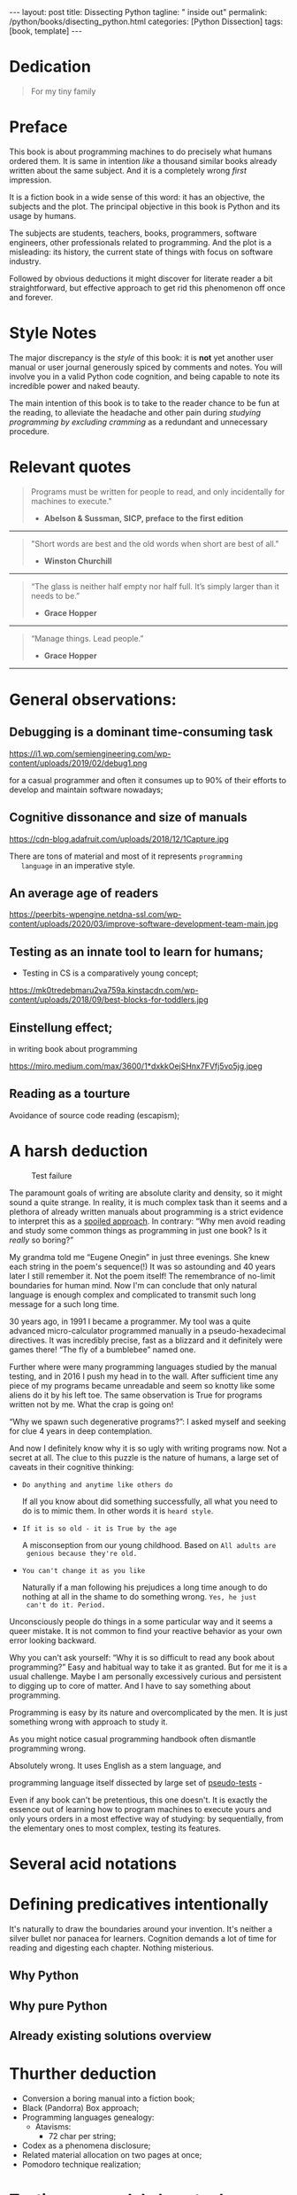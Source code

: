 #+BEGIN_EXPORT html
---
layout: post
title: Dissecting Python
tagline: " inside out"
permalink: /python/books/disecting_python.html
categories: [Python Dissection]
tags: [book, template]
---
#+END_EXPORT

#+STARTUP: showall
#+OPTIONS: tags:nil num:nil \n:nil @:t ::t |:t ^:{} _:{} *:t
#+TOC: headlines 2
#+PROPERTY:header-args :results output :exports both :eval no-export

* Gestation                                                        :noexport:

** TODO Primary material gathering;

*** TODO Snippets
    - Docs about testing;
    - Docs about working with source code in Babel;

*** TODO Thoughts

**** Thesis and antithesis
     Thesis – a statement or theory that is put forward as a premise
     to be maintained or. proved. Antithesis – the negation or
     contradiction of the thesis. Synthesis – the resolution of the
     conflict between thesis and antithesis.
**** Retrospecive analysis

     - Coding in a modern sense of it was born in 40s. It was
       something in the middle of lore and mistery;
     - The idea of /compiler/ as a middleware between humans and
       machines was on the tip of the tongue but implemented by Grace
       Hopper titanic efforts and phenomenal persistence only a decade
       later;
     - The bedrock for /high-level/ programming languages;
     - Unit-testing as a /separate approach/ in programming was
       introduced in 90s;

**** Cognition inertia
**** Appollo 11 computer

     Verb --> noun approach

**** __main__ in their footer

     as a sign of uncompetence - run a =Python= program in your
     terminal doesn't seem a good idea. At all. 

     Why computer programming is a such tough task for humans? There
     are several plain predicatives to deem that is just overthinked.

**** 5 basic concepts of any programming language:

     - Variables;
     - Data structures;
     - Control structures;
     - Syntax;
     - Tools;

**** Major paradigms of programming:

     - Imperative;
     - Logical;
     - Functional;
     - Object-oriented;

       

     So, at the first glance all these concepts seem clear, dense and
     terse.

**** Wrong approach in studying

     Let's make a brisk glance on the history of programming
     languages. In the most cases it would shade the light on
     question: “How does it ever happen?”

     It is not secret that coding and computing by electronic
     macnihens is a relatevely fossil lore for humans. I suppose it
     was 1940s as an early begining. It was a straightforward coding
     due to absence of high-level programming languages.


     In 1950s Grace Hopper achived success and implement on practive
     her idea of compilation human-written programs into
     machine-readable set of precise instructions. The gestation of
     high-level programming languges started since.
     
     The plehora of new and modern human-readable hight-level
     programming languages was announced in 1970s due to widely
     spreaded idea to write programs as a human-friendly text and
     compile it later into the source code (mostly unreadable by
     humans) executable by machines at least.
     
**** Separate folder with tests

     It will serve as an essence of studying material and later, I
     hope, as an yeast for your further usage as a backbone for Python
     development. Just pull my repository and launch the set of tests
     on your local environment.

      As I can imagine it would be something
      ==/0--key/0-py/tests/blackbox/

      - Innate constants (True, False, None)
      - Operators:
	- Assignment
	- Comparison (==, <, >, != etc.)

    
**** Python actual version

     There are two =Python= branches and the youngest one will serve us
     as a subject of our deductive dissection. Dow you heard about
     ~Black Box https://www.guru99.com/black-box-testing.html~ approach
     in study? Yes, it is so old by the nature, and innovative nowadays
     in software testing only. Not in learning practice once again due
     the stunt prejudice about the age of practicioqneer.
    
**** DONE False Footnotes with new words meaning

     Inappropriate veiw and feel.

**** DONE Align img in bootstrap

*** DONE Quotes

    - "Programs must be written for people to read, and only incidentally  
     for machines to execute."

     Abelson & Sussman, SICP, preface to the first edition

    - "Short words are best and the old words when short are best of all."

      Winston Churchill

    - “The glass is neither half empty nor half full. It’s simply
      larger than it needs to be.”

      Grace Hopper

    - “Manage things. Lead people.”

      Grace Hopper

*** Books

    - "Learning Python" & "Python Pocket Reference" by Mark Lutz
    - 

** Indexing as an ordered sequence

*** DONE Dedication

*** TODO Preface

    Main incentives
    Major aim for writing
    Minor target
    Satellite achievements
    Average readers audience

** Wrapping and extension.


* Dedication

  #+BEGIN_QUOTE
  For my tiny family
  #+END_QUOTE


* Preface

  This book is about programming machines to do precisely what humans
  ordered them. It is same in intention /like/ a thousand similar
  books already written about the same subject. And it is a completely
  wrong /first/ impression.

  It is a fiction book in a wide sense of this word: it has an
  objective, the subjects and the plot. The principal objective in
  this book is Python and its usage by humans.

  The subjects are students, teachers, books, programmers, software
  engineers, other professionals related to programming. And the plot
  is a misleading: its history, the current state of things with
  focus on software industry.

  Followed by obvious deductions it might discover for literate reader
  a bit straightforward, but effective approach to get rid this
  phenomenon off once and forever.



* Style Notes
  
  The major discrepancy is the /style/ of this book: it is *not* yet
  another user manual or user journal generously spiced by comments
  and notes. You will involve you in a valid Python code cognition,
  and being capable to note its incredible power and naked beauty.

  The main intention of this book is to take to the reader chance to
  be fun at the reading, to alleviate the headache and other pain
  during /studying programming by excluding cramming/ as a redundant
  and unnecessary procedure.

   
* Relevant quotes
    #+BEGIN_QUOTE
    Programs must be written for people to read, and only incidentally
    for machines to execute."

   - *Abelson & Sussman, SICP, preface to the first edition*
   #+END_QUOTE

   -----
   #+BEGIN_QUOTE
    "Short words are best and the old words when short are best of
      all."

   - *Winston Churchill*
   #+END_QUOTE

   -----

    #+BEGIN_QUOTE
    “The glass is neither half empty nor half full. It’s simply larger
      than it needs to be.”

   - *Grace Hopper*
   #+END_QUOTE

   -----

   #+BEGIN_QUOTE
    “Manage things. Lead people.”

   - *Grace Hopper*
   #+END_QUOTE

   -----


* General observations:

** Debugging is a dominant time-consuming task



   #+CAPTION: Debugging
   #+ATTR_HTML: :class rounded float-center :alt Typical proportion
   #+ATTR_HTML: :title The lion share of efforts
   https://i1.wp.com/semiengineering.com/wp-content/uploads/2019/02/debug1.png



   for a casual programmer and often it consumes up to 90% of their
   efforts to develop and maintain software nowadays;


** Cognitive dissonance and size of manuals

   #+CAPTION: Manuals
   #+ATTR_HTML: :class rounded float-center :alt The Art
   #+ATTR_HTML: :title They are enormous
   https://cdn-blog.adafruit.com/uploads/2018/12/1Capture.jpg

   There are tons of material and most of it represents ~programming
   language~ in an imperative style.


** An average age of readers

   #+CAPTION: The team
   #+ATTR_HTML: :class rounded float-center :alt Unexperience of youth
   #+ATTR_HTML: :title They are so young
   https://peerbits-wpengine.netdna-ssl.com/wp-content/uploads/2020/03/improve-software-development-team-main.jpg


   
** Testing as an innate tool to learn for humans;

   - Testing in CS is a comparatively young concept;

   #+CAPTION: Toddlers
   #+ATTR_HTML: :class rounded float-center :alt Play as test
   #+ATTR_HTML: :title Conduct an experiment
   https://mk0tredebmaru2va759a.kinstacdn.com/wp-content/uploads/2018/09/best-blocks-for-toddlers.jpg


** Einstellung effect;
   in writing book about programming

   #+CAPTION: Brain fog
   #+ATTR_HTML: :class rounded float-center :alt True thinking is a tough task
   #+ATTR_HTML: :title The large set of cognitive biases
   https://miro.medium.com/max/3600/1*dxkkOejSHnx7FVfj5vo5jg.jpeg



** Reading as a tourture 

   Avoidance of source code reading (escapism);


* A harsh deduction

      #+CAPTION: Test failure
      #+ATTR_HTML: :class rounded float-left :alt Animals also test
      #+ATTR_HTML: :title Unconscious testing
      [[http://0--key.github.io/assets/img/pydes/monkey.jpeg]]

  The paramount goals of writing are absolute clarity and density, so
  it might sound a quite strange. In reality, it is much complex task
  than it seems and a plethora of already written manuals about
  programming is a strict evidence to interpret this as a _spoiled
  approach_. In contrary: “Why men avoid reading and study some common
  things as programming in just one book? Is it /really/ so boring?”

  My grandma told me “Eugene Onegin” in just three evenings. She knew
  each string in the poem's sequence(!) It was so astounding and 40
  years later I still remember it. Not the poem itself! The
  remembrance of no-limit boundaries for human mind. Now I'm can
  conclude that only natural language is enough complex and
  complicated to transmit such long message for a such long time.

  30 years ago, in 1991 I became a programmer. My tool was a quite
  advanced micro-calculator programmed manually in a
  pseudo-hexadecimal directives. It was incredibly precise, fast as a
  blizzard and it definitely were games there! “The fly of a
  bumblebee” named one.

  Further where were many programming languages studied by the manual
  testing, and in 2016 I push my head in to the wall. After sufficient
  time any piece of my programs became unreadable and seem so knotty
  like some aliens do it by his left toe. The same observation is True
  for programs written not by me. What the crap is going on!

  “Why we spawn such degenerative programs?”: I asked myself and seeking
  for clue 4 years in deep contemplation.

  And now I definitely know why it is so ugly with writing programs
  now. Not a secret at all. The clue to this puzzle is the nature of
  humans, a large set of caveats in their cognitive thinking:

  - =Do anything and anytime like others do=

    If all you know about did something successfully, all what you
    need to do is to mimic them. In other words it is ~heard style~.

  - =If it is so old - it is True by the age=

    A misconseption from our young childhood. Based on ~All adults are
    genious because they're old.~

  - =You can't change it as you like=

    Naturally if a man following his prejudices a long time anough to
    do nothing at all in the shame to do something wrong. ~Yes, he just
    can't do it. Period.~
  

  Unconsciously people do things in a some particular way
  and it seems a queer mistake. It is not common to find your reactive
  behavior as your own error looking backward.

  Why you can't ask yourself: “Why it is so difficult to read any book
  about programming?” Easy and habitual way to take it as granted. But
  for me it is a usual challenge. Maybe I am personally excessively
  curious and persistent to digging up to core of matter. And I have
  to say something about programming.

  Programming is easy by its nature and overcomplicated by the men. It is
  just something wrong with approach to study it.

  As you might notice casual programming handbook often dismantle
  programming wrong.

  Absolutely wrong. It uses English as a stem language, and

  programming language itself dissected by large set of
  _pseudo-tests_ -

  Even if any book can't be pretentious, this one doesn't. It is
  exactly the essence out of learning how to program machines to
  execute yours and only yours orders in a most effective way of
  studying: by sequentially, from the elementary ones to most complex,
  testing its features.
	  

* Several acid notations


* Defining predicatives intentionally

It's naturally to draw the boundaries around your invention. It's
neither a silver bullet nor panacea for learners. Cognition demands a
lot of time for reading and digesting each chapter. Nothing
misterious.


** Why Python

** Why pure Python

** Already existing solutions overview


* Thurther deduction

  - Conversion a boring manual into a fiction book;
  - Black (Pandorra) Box approach;
  - Programming languages genealogy:
    + Atavisms:
      + 72 char per string;
  - Codex as a phenomena disclosure;
  - Related material allocation on two pages at once;
  - Pomodoro technique realization;


* Testing as a nodal ology tool

      #+CAPTION: An infant conducting test
      #+ATTR_HTML: :alt An infant :title Infant building a tower
      [[http://0--key.github.io/assets/img/pydes/infant-building-a-tower.jpeg]]

If you're observed an infant behavior strictly enough you might
notice that it is /a silent (they can't talk yet) testing how things
work/. With brisk ingenuity baby implements the series of conscious acts
and it should be interpreted as experiments to examine the nature of
events. Bear in mind its inborn origin, because every child do it
absolutely autonomous, we got conclusion about a native and natural
compatibility of humans and testing approach for study.


* A dumb testing set (test the test itself)                        :noexport:

   #+BEGIN_SRC python :noweb yes :tangle tests/test_00dumb_testing.py
     <<module-level-docstring>>


     <<import-header>>


     <<none-false-true-assertion>>


     <<none-false-true-comparison-assertion>>
   #+END_SRC


* Testing Python built-in fundamental constants

  The bedrock of testing a programming language.

  #+NAME: module-level-docstring
  #+BEGIN_SRC python :session test
    # -*- coding: utf-8 -*-
    """A module-level docstring

    Notice the comment above the docstring specifying the encoding.
    Docstrings do appear in the bytecode, so you can access this through
    the ``__doc__`` attribute. This is also what you'll see if you call
    help() on a module or any other Python object.

    It might be unnecessary in our case, when we write a simplified
    version of programs. If the aim is a paragon of clarity it should
    contain all required attributes of clarity and further support.

    You might notice that /coding definition/ on the first string, the
    second string begins with tripled double quotes and a sentence there.
    They are the obligatory attributes if you have intention to do things
    as it should do.

    """
   #+END_SRC


   #+NAME: import-header
   #+BEGIN_SRC python :session test
     import unittest

     """By its purpose all programming languages should allow the reader to
     understand what exactly this particular text do in a much explicit
     manner. The real state of things requires a literate reader with a huge
     experience exactly in reading programs and comprehension. Noticeable
     that nowadays most programs demand from reader such proficiency that
     it made them truly readable for the handful of true geeks only.

     Nevertheless, this fact usually omitted by specialists, who spent a
     huge amount of time reading so overcomplicated texts of programs.
     Through time, it became a normal if anybody can't grasp an idea out
     from program's source code on the fly.

     “It is just lack of experience!”: they say usually. You might object
     by notation that several professionals can't catch the essence out
     from that text because it poorly written, they answer something like:
     “It works well enough to be scrutinized much more precisely.”

     Nowadays it is deemed as normal to lack capability to understand
     source code even for professionals. Naturally it is abnormal.

     """
   #+END_SRC

   #+RESULTS: import-header

   #+NAME: none-false-true-assertion
   #+BEGIN_SRC python :session test
     class TestLanguageBase(unittest.TestCase):  # <-- class definition
         # begins this reserved word /class/ following by the /name of
         # class/ and its /parent class/ in the ellipsys. On first steps it
         # might be like a magic mantra to enter the /test suite/.

         """The first and foremost taks for testing is to ensure how testing
         tools work. In our case lets begit from the simplest things ever -
         lets discover built-in constants True, False, None with already
         defining testing methods one by one.

         | Method                    | Checks that          |
         |---------------------------+----------------------+
         | assertEqual(a, b)         | a == b               |
         | assertNotEqual(a, b)      | a != b               |
         | assertTrue(x)             | bool(x) is True      |
         | assertFalse(x)            | bool(x) is False     |
         | assertIs(a, b)            | a is b               |
         | assertIsNot(a, b)         | a is not b           |
         | assertIsNone(x)           | x is None            |
         | assertIsNotNone(x)        | x is not None        |
         | assertIn(a, b)            | a in b               |
         | assertNotIn(a, b)         | a not in b           |
         | assertIsInstance(a, b)    | isinstance(a, b)     |
         | assertNotIsInstance(a, b) | not isinstance(a, b) |

         """

         def test_does_true_ever_exist(self):  # <-- an atomic test case itself
             # and the sample of in-line comment
             # self-explanatory name of the test case to focus attention
             self.assertTrue(True)  # <-- straight assertion
             # True really exists.
             # if this test do pass with success.

         def test_does_false_ever_exist(self):  # No comments
             self.assertFalse(False)  # False also exists

         def test_does_none_ever_exist(self):  # no comments
             self.assertIsNone(None)  # None also predefined by the language

         """ Now it became obious that three built-in constants are well-defined
         out of the box.  It is very time to compare them against each other.
         """

         def test_none_fasle_true_comparison(self):
             self.assertIsNotNone(True)  # Naturally, neiver False
             self.assertIsNotNone(False)  # nor True are not None
             self.assertFalse(None)  # !! None has a Boolean False
             #
             self.assertIs(True, True)  #
             self.assertIs(False, False)  #
             self.assertIs(None, None)  #
             #
             self.assertNotEqual(False, True)  #
             self.assertNotEqual(True, None)  #
             self.assertNotEqual(False, None)  #
             #
             self.assertIsNotNone(False)  #
             self.assertIsNotNone(True)  #


     """
     | Method                    | Checks that          |
     |---------------------------+----------------------+
     | assertEqual(a, b)         | a == b               |
     | assertNotEqual(a, b)      | a != b               |
     | assertTrue(x)             | bool(x) is True      |
     | assertFalse(x)            | bool(x) is False     |
     | assertIs(a, b)            | a is b               |
     | assertIsNot(a, b)         | a is not b           |
     | assertIsNone(x)           | x is None            |
     | assertIsNotNone(x)        | x is not None        |
     | assertIn(a, b)            | a in b               |
     | assertNotIn(a, b)         | a not in b           |
     | assertIsInstance(a, b)    | isinstance(a, b)     |
     | assertNotIsInstance(a, b) | not isinstance(a, b) |

     Now we definitely check up several methods of assertion embedded into
     Python unittest module, and ensure that three fundamental constants
     are also accessible out from the box.

     The four methods at the bottom of the table:

      - assertIn(a, b)
      - assertNotIn(a, b)
      - assertIsInstance(a, b)
      - assertNotIsInstance(a, b)

     are unnecessary right now because their purpose is testing of
     sequencies and instances wich will be introduced a bit later.

     In the next chapter new and principal concepts will be introduced.

     """
   #+END_SRC

   #+RESULTS: true-assertion

   #+NAME: none-false-true-comparison-assertion
   #+BEGIN_SRC python :session test
     class TestCompareFundamentals(unittest.TestCase):

         """Now, when we ensure in existence of None, False and Ture constants,
         it is very time to compare them with its own derivatives as zero
         (0), one (1), the letter('A')

         """

         def test_does_zero_really_boolean_false(self):
             self.assertFalse(0)  #
   #+END_SRC

   #+RESULTS: false-assertion


*** Assertion and assignment
*** True, False, None, == and = comparison, != and Not

*** Boolean operations

*** Arithmetics


* Innate datatypes testing


* Enter the Function


* Enter the Object
